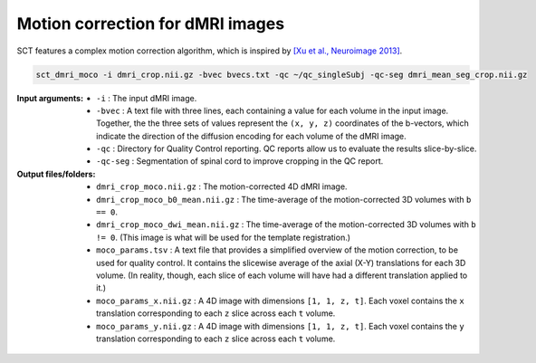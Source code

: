 Motion correction for dMRI images
#################################

SCT features a complex motion correction algorithm, which is inspired by `[Xu et al., Neuroimage 2013] <https://pubmed.ncbi.nlm.nih.gov/23178538/>`_.

.. TODO: The explanation of the motion correction algorithm and the specific parameters is a little confusing to me. Should we rewrite into a step-by-step process? Make it more brief? Leave some of the explanation for the ``-h`` description?

   The key aspects of this algorithm are as follows:

    * **SliceReg:** Slice-wise registration regularized along the Z direction (based on the function antsSliceRegularizedRegistration from ANTs, and described in [De Leener et al., Neuroimage 2017]).
    * **Grouping:** there is the possibility to group successive volumes in order to have sufficient SNR to estimate a reliable transformation. If your data are very low SNR you can increase the number of successive images that are averaged into group with the flag ``-g``.
    * **Iterative average:** after registering a new group to the target image (which is usually the first DWI group), the target is averaged with the newly registered group in order to increase the SNR of the target image.
    * **Outlier detection:** if a detected transformation is too large, it is ignored and the previous transformation is used instead.
    * **Masking:** in order to estimate motion of the cord, ignoring the rest of the tissue, there is the possibility to include a mask with the flag ``-m``.

.. code::

   sct_dmri_moco -i dmri_crop.nii.gz -bvec bvecs.txt -qc ~/qc_singleSubj -qc-seg dmri_mean_seg_crop.nii.gz

:Input arguments:
   - ``-i`` : The input dMRI image.
   - ``-bvec`` : A text file with three lines, each containing a value for each volume in the input image. Together, the the three sets of values represent the ``(x, y, z)`` coordinates of the b-vectors, which indicate the direction of the diffusion encoding for each volume of the dMRI image.
   - ``-qc`` : Directory for Quality Control reporting. QC reports allow us to evaluate the results slice-by-slice.
   - ``-qc-seg`` : Segmentation of spinal cord to improve cropping in the QC report.

:Output files/folders:
   - ``dmri_crop_moco.nii.gz`` : The motion-corrected 4D dMRI image.
   - ``dmri_crop_moco_b0_mean.nii.gz`` : The time-average of the motion-corrected 3D volumes with ``b == 0``.
   - ``dmri_crop_moco_dwi_mean.nii.gz`` : The time-average of the motion-corrected 3D volumes with ``b != 0``. (This image is what will be used for the template registration.)
   - ``moco_params.tsv`` : A text file that provides a simplified overview of the motion correction, to be used for quality control. It contains the slicewise average of the axial (X-Y) translations for each 3D volume. (In reality, though, each slice of each volume will have had a different translation applied to it.)
   - ``moco_params_x.nii.gz`` : A 4D image with dimensions ``[1, 1, z, t]``. Each voxel contains the ``x`` translation corresponding to each ``z`` slice across each ``t`` volume.
   - ``moco_params_y.nii.gz`` : A 4D image with dimensions ``[1, 1, z, t]``. Each voxel contains the ``y`` translation corresponding to each ``z`` slice across each ``t`` volume.

.. figure:: https://raw.githubusercontent.com/spinalcordtoolbox/doc-figures/jn/2857-add-remaining-tutorials/processing-dmri-data/io-sct_dmri_moco.png
   :align: center